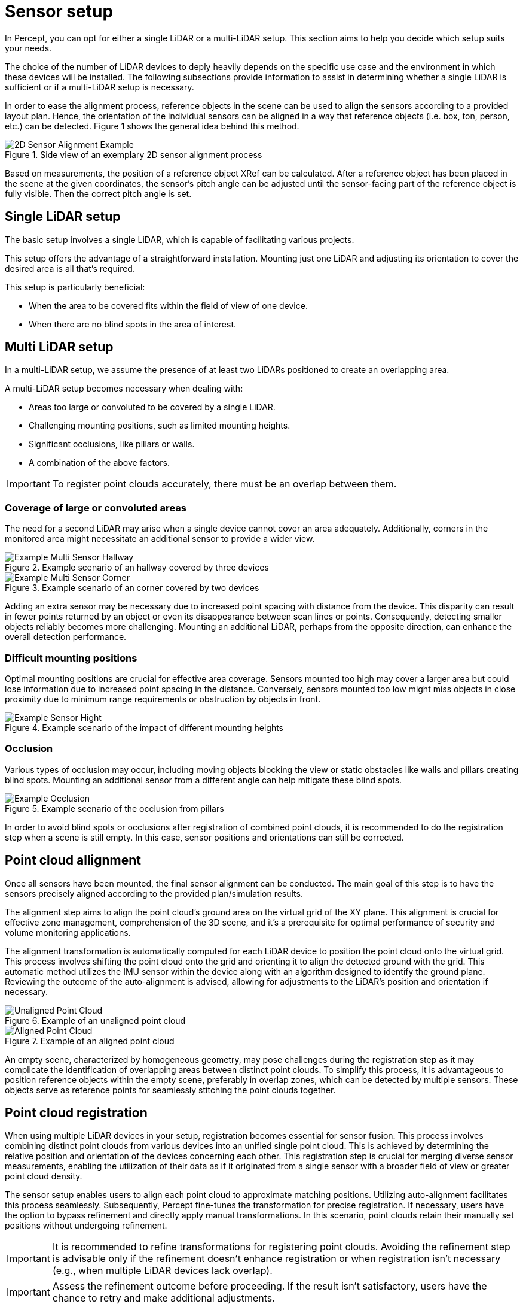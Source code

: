= Sensor setup

In Percept, you can opt for either a single LiDAR or a multi-LiDAR setup. This section aims to help you decide which setup suits your needs.

The choice of the number of LiDAR devices to deply heavily depends on the specific use case and the environment in which these devices will be installed. 
The following subsections provide information to assist in determining whether a single LiDAR is sufficient or if a multi-LiDAR setup is necessary.

In order to ease the alignment process, reference objects in the scene can be used to align the sensors according to a provided layout plan. 
Hence, the orientation of the individual sensors can be aligned in a way that reference objects (i.e. box, ton, person, etc.) can be detected. 
Figure 1 shows the general idea behind this method.

.Side view of an exemplary 2D sensor alignment process
image::sensor_setup/2d_sensor_alignment_example.png[2D Sensor Alignment Example]

Based on measurements, the position of a reference object XRef can be calculated. 
After a reference object has been placed in the scene at the given coordinates, 
the sensor’s pitch angle can be adjusted until the sensor-facing part of the reference object is fully visible. 
Then the correct pitch angle is set.


== Single LiDAR setup

The basic setup involves a single LiDAR, which is capable of facilitating various projects.

This setup offers the advantage of a straightforward installation. Mounting just one LiDAR and adjusting its orientation to cover the desired area is all that's required.

This setup is particularly beneficial:

* When the area to be covered fits within the field of view of one device.
* When there are no blind spots in the area of interest.

== Multi LiDAR setup

In a multi-LiDAR setup, we assume the presence of at least two LiDARs positioned to create an overlapping area.

A multi-LiDAR setup becomes necessary when dealing with:

* Areas too large or convoluted to be covered by a single LiDAR.
* Challenging mounting positions, such as limited mounting heights.
* Significant occlusions, like pillars or walls.
* A combination of the above factors.

IMPORTANT: To register point clouds accurately, there must be an overlap between them.

=== Coverage of large or convoluted areas

The need for a second LiDAR may arise when a single device cannot cover an area adequately. 
Additionally, corners in the monitored area might necessitate an additional sensor to provide a wider view.

.Example scenario of an hallway covered by three devices
image::sensor_setup/multi_sensor_hallway.png[Example Multi Sensor Hallway]

.Example scenario of an corner covered by two devices
image::sensor_setup/multi_sensor_corner.png[Example Multi Sensor Corner]

Adding an extra sensor may be necessary due to increased point spacing with distance from the device. 
This disparity can result in fewer points returned by an object or even its disappearance between scan lines or points. 
Consequently, detecting smaller objects reliably becomes more challenging. 
Mounting an additional LiDAR, perhaps from the opposite direction, can enhance the overall detection performance.

=== Difficult mounting positions

Optimal mounting positions are crucial for effective area coverage. 
Sensors mounted too high may cover a larger area but could lose information due to increased point spacing in the distance. 
Conversely, sensors mounted too low might miss objects in close proximity due to minimum range requirements or obstruction by objects in front.

.Example scenario of the impact of different mounting heights
image::sensor_setup/multi_sensor_mounting_hight.png[Example Sensor Hight]

=== Occlusion

Various types of occlusion may occur, including moving objects blocking the view or static obstacles like walls and pillars creating blind spots. 
Mounting an additional sensor from a different angle can help mitigate these blind spots.

.Example scenario of the occlusion from pillars
image::sensor_setup/multi_sensor_pillars.png[Example Occlusion]

In order to avoid blind spots or occlusions after registration of combined point clouds, 
it is recommended to do the registration step when a scene is still empty. 
In this case, sensor positions and orientations can still be corrected.

== Point cloud allignment 

Once all sensors have been mounted, the final sensor alignment can be conducted. 
The main goal of this step is to have the sensors precisely aligned according to the provided plan/simulation results. 

The alignment step aims to align the point cloud's ground area on the virtual grid of the XY plane. 
This alignment is crucial for effective zone management, comprehension of the 3D scene, and it's a prerequisite for optimal performance of security and volume monitoring applications.

The alignment transformation is automatically computed for each LiDAR device to position the point cloud onto the virtual grid. 
This process involves shifting the point cloud onto the grid and orienting it to align the detected ground with the grid. 
This automatic method utilizes the IMU sensor within the device along with an algorithm designed to identify the ground plane. 
Reviewing the outcome of the auto-alignment is advised, allowing for adjustments to the LiDAR's position and orientation if necessary.

.Example of an unaligned point cloud
image::sensor_setup/unaligned_point_cloud.png[Unaligned Point Cloud]

.Example of an aligned point cloud
image::sensor_setup/aligned_point_cloud.png[Aligned Point Cloud]

An empty scene, characterized by homogeneous geometry, may pose challenges during the registration step as it may complicate the identification of overlapping areas between distinct point clouds. 
To simplify this process, it is advantageous to position reference objects within the empty scene, preferably in overlap zones, which can be detected by multiple sensors. 
These objects serve as reference points for seamlessly stitching the point clouds together.

== Point cloud registration

When using multiple LiDAR devices in your setup, registration becomes essential for sensor fusion. 
This process involves combining distinct point clouds from various devices into an unified single point cloud. 
This is achieved by determining the relative position and orientation of the devices concerning each other. 
This registration step is crucial for merging diverse sensor measurements, enabling the utilization of their data 
as if it originated from a single sensor with a broader field of view or greater point cloud density.

The sensor setup enables users to align each point cloud to approximate matching positions. 
Utilizing auto-alignment facilitates this process seamlessly. 
Subsequently, Percept fine-tunes the transformation for precise registration. 
If necessary, users have the option to bypass refinement and directly apply manual transformations. 
In this scenario, point clouds retain their manually set positions without undergoing refinement.

[IMPORTANT]
====
It is recommended to refine transformations for registering point clouds. 
Avoiding the refinement step is advisable only if the refinement doesn't enhance registration or when registration isn't necessary (e.g., when multiple LiDAR devices lack overlap).
====

[IMPORTANT]
====
Assess the refinement outcome before proceeding. If the result isn't satisfactory, users have the chance to retry and make additional adjustments.
====

.Example of unregistered point clouds
image::sensor_setup/unregistered_point_clouds.png[Unregistered Point Clouds]

.Example of registered point clouds
image::sensor_setup/registered_point_clouds.png[Registered Point Clouds]